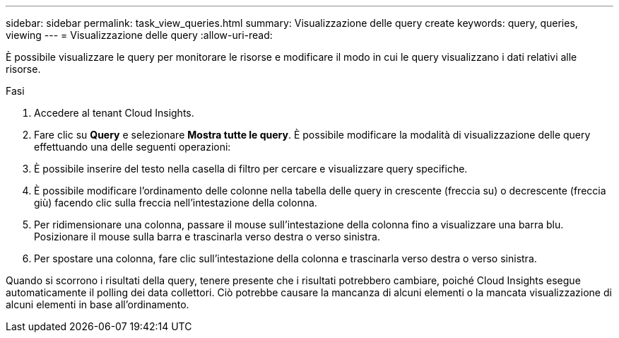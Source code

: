 ---
sidebar: sidebar 
permalink: task_view_queries.html 
summary: Visualizzazione delle query create 
keywords: query, queries, viewing 
---
= Visualizzazione delle query
:allow-uri-read: 


[role="lead"]
È possibile visualizzare le query per monitorare le risorse e modificare il modo in cui le query visualizzano i dati relativi alle risorse.

.Fasi
. Accedere al tenant Cloud Insights.
. Fare clic su *Query* e selezionare *Mostra tutte le query*. È possibile modificare la modalità di visualizzazione delle query effettuando una delle seguenti operazioni:
. È possibile inserire del testo nella casella di filtro per cercare e visualizzare query specifiche.
. È possibile modificare l'ordinamento delle colonne nella tabella delle query in crescente (freccia su) o decrescente (freccia giù) facendo clic sulla freccia nell'intestazione della colonna.
. Per ridimensionare una colonna, passare il mouse sull'intestazione della colonna fino a visualizzare una barra blu. Posizionare il mouse sulla barra e trascinarla verso destra o verso sinistra.
. Per spostare una colonna, fare clic sull'intestazione della colonna e trascinarla verso destra o verso sinistra.


Quando si scorrono i risultati della query, tenere presente che i risultati potrebbero cambiare, poiché Cloud Insights esegue automaticamente il polling dei data collettori. Ciò potrebbe causare la mancanza di alcuni elementi o la mancata visualizzazione di alcuni elementi in base all'ordinamento.
